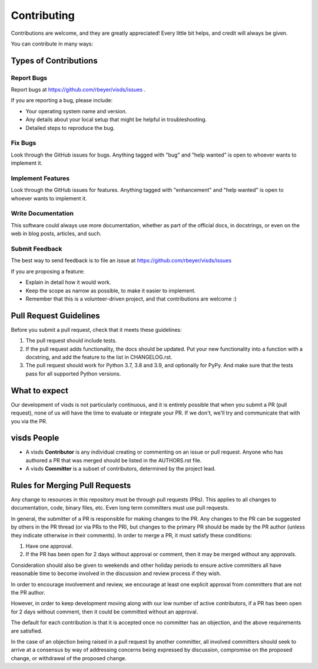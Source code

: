 .. highlight:: shell

============
Contributing
============

Contributions are welcome, and they are greatly appreciated! Every little bit
helps, and credit will always be given.

You can contribute in many ways:

Types of Contributions
----------------------

Report Bugs
~~~~~~~~~~~

Report bugs at https://github.com/rbeyer/visds/issues .

If you are reporting a bug, please include:

* Your operating system name and version.
* Any details about your local setup that might be helpful in troubleshooting.
* Detailed steps to reproduce the bug.

Fix Bugs
~~~~~~~~

Look through the GitHub issues for bugs. Anything tagged with "bug" and "help
wanted" is open to whoever wants to implement it.

Implement Features
~~~~~~~~~~~~~~~~~~

Look through the GitHub issues for features. Anything tagged with "enhancement"
and "help wanted" is open to whoever wants to implement it.

Write Documentation
~~~~~~~~~~~~~~~~~~~

This software could always use more documentation, whether as part of the
official docs, in docstrings, or even on the web in blog posts,
articles, and such.

Submit Feedback
~~~~~~~~~~~~~~~

The best way to send feedback is to file an issue at https://github.com/rbeyer/visds/issues

If you are proposing a feature:

* Explain in detail how it would work.
* Keep the scope as narrow as possible, to make it easier to implement.
* Remember that this is a volunteer-driven project, and that contributions
  are welcome :)


Pull Request Guidelines
-----------------------

Before you submit a pull request, check that it meets these guidelines:

1. The pull request should include tests.
2. If the pull request adds functionality, the docs should be updated. Put
   your new functionality into a function with a docstring, and add the
   feature to the list in CHANGELOG.rst.
3. The pull request should work for Python 3.7, 3.8 and 3.9, and optionally for PyPy.
   And make sure that the tests pass for all supported Python versions.


What to expect
--------------

Our development of visds is not particularly continuous,
and it is entirely possible that when you submit a PR
(pull request), none of us will have the time to evaluate or integrate
your PR.  If we don't, we'll try and communicate that with you via the
PR.


visds People
---------------

- A visds **Contributor** is any individual creating or commenting
  on an issue or pull request.  Anyone who has authored a PR that was
  merged should be listed in the AUTHORS.rst file.

- A visds **Committer** is a subset of contributors, determined by the
  project lead.


Rules for Merging Pull Requests
-------------------------------

Any change to resources in this repository must be through pull
requests (PRs). This applies to all changes to documentation, code,
binary files, etc. Even long term committers must use pull requests.

In general, the submitter of a PR is responsible for making changes
to the PR. Any changes to the PR can be suggested by others in the
PR thread (or via PRs to the PR), but changes to the primary PR
should be made by the PR author (unless they indicate otherwise in
their comments). In order to merge a PR, it must satisfy these conditions:

1. Have one approval.
2. If the PR has been open for 2 days without approval or comment, then it
   may be merged without any approvals.

Consideration should also be given to weekends and other holiday
periods to ensure active committers all have reasonable time to
become involved in the discussion and review process if they wish.

In order to encourage involvement and review, we encourage at least
one explicit approval from committers that are not the PR author.

However, in order to keep development moving along with our low number of
active contributors, if a PR has been open for 2 days without comment, then
it could be committed without an approval.

The default for each contribution is that it is accepted once no
committer has an objection, and the above requirements are
satisfied.

In the case of an objection being raised in a pull request by another
committer, all involved committers should seek to arrive at a
consensus by way of addressing concerns being expressed by discussion,
compromise on the proposed change, or withdrawal of the proposed
change.
